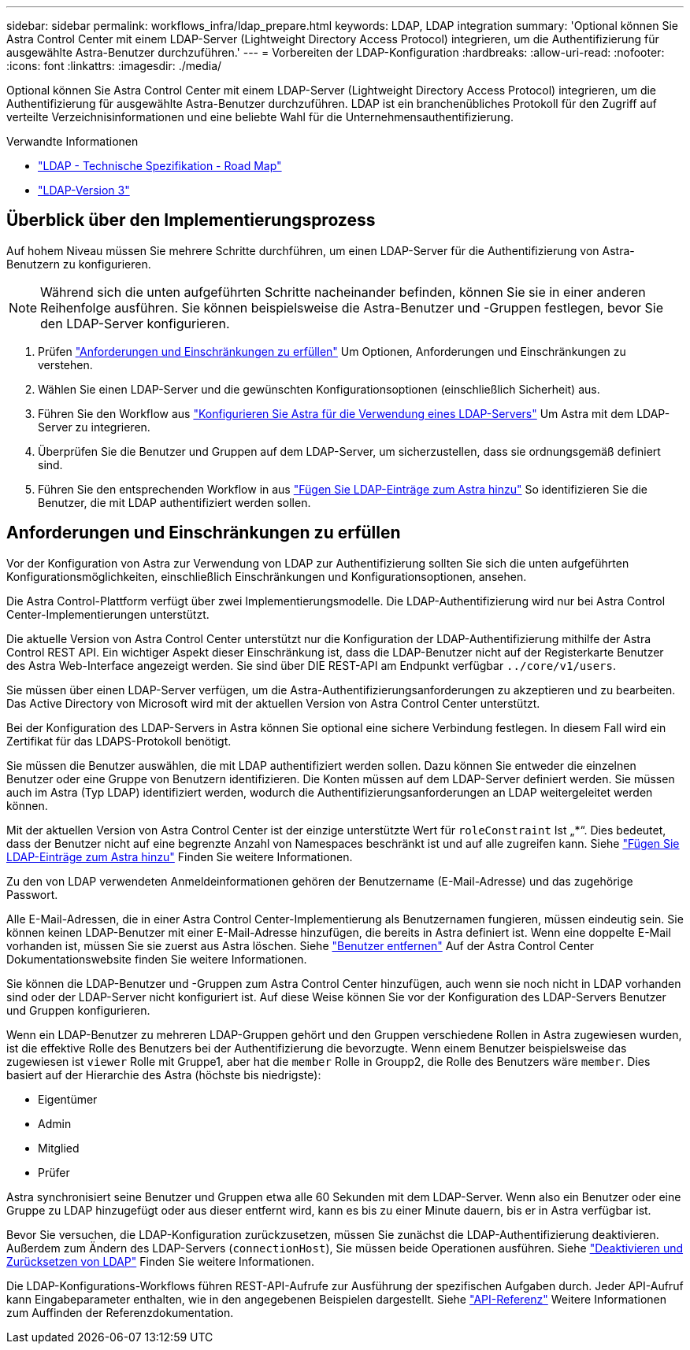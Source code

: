 ---
sidebar: sidebar 
permalink: workflows_infra/ldap_prepare.html 
keywords: LDAP, LDAP integration 
summary: 'Optional können Sie Astra Control Center mit einem LDAP-Server (Lightweight Directory Access Protocol) integrieren, um die Authentifizierung für ausgewählte Astra-Benutzer durchzuführen.' 
---
= Vorbereiten der LDAP-Konfiguration
:hardbreaks:
:allow-uri-read: 
:nofooter: 
:icons: font
:linkattrs: 
:imagesdir: ./media/


[role="lead"]
Optional können Sie Astra Control Center mit einem LDAP-Server (Lightweight Directory Access Protocol) integrieren, um die Authentifizierung für ausgewählte Astra-Benutzer durchzuführen. LDAP ist ein branchenübliches Protokoll für den Zugriff auf verteilte Verzeichnisinformationen und eine beliebte Wahl für die Unternehmensauthentifizierung.

.Verwandte Informationen
* https://datatracker.ietf.org/doc/html/rfc4510["LDAP - Technische Spezifikation - Road Map"^]
* https://datatracker.ietf.org/doc/html/rfc4511["LDAP-Version 3"^]




== Überblick über den Implementierungsprozess

Auf hohem Niveau müssen Sie mehrere Schritte durchführen, um einen LDAP-Server für die Authentifizierung von Astra-Benutzern zu konfigurieren.


NOTE: Während sich die unten aufgeführten Schritte nacheinander befinden, können Sie sie in einer anderen Reihenfolge ausführen. Sie können beispielsweise die Astra-Benutzer und -Gruppen festlegen, bevor Sie den LDAP-Server konfigurieren.

. Prüfen link:../workflows_infra/ldap_prepare.html#requirements-and-limitations["Anforderungen und Einschränkungen zu erfüllen"] Um Optionen, Anforderungen und Einschränkungen zu verstehen.
. Wählen Sie einen LDAP-Server und die gewünschten Konfigurationsoptionen (einschließlich Sicherheit) aus.
. Führen Sie den Workflow aus link:../workflows_infra/wf_ldap_configure_server.html["Konfigurieren Sie Astra für die Verwendung eines LDAP-Servers"] Um Astra mit dem LDAP-Server zu integrieren.
. Überprüfen Sie die Benutzer und Gruppen auf dem LDAP-Server, um sicherzustellen, dass sie ordnungsgemäß definiert sind.
. Führen Sie den entsprechenden Workflow in aus link:../workflows_infra/wf_ldap_add_entries.html["Fügen Sie LDAP-Einträge zum Astra hinzu"] So identifizieren Sie die Benutzer, die mit LDAP authentifiziert werden sollen.




== Anforderungen und Einschränkungen zu erfüllen

Vor der Konfiguration von Astra zur Verwendung von LDAP zur Authentifizierung sollten Sie sich die unten aufgeführten Konfigurationsmöglichkeiten, einschließlich Einschränkungen und Konfigurationsoptionen, ansehen.

Die Astra Control-Plattform verfügt über zwei Implementierungsmodelle. Die LDAP-Authentifizierung wird nur bei Astra Control Center-Implementierungen unterstützt.

Die aktuelle Version von Astra Control Center unterstützt nur die Konfiguration der LDAP-Authentifizierung mithilfe der Astra Control REST API. Ein wichtiger Aspekt dieser Einschränkung ist, dass die LDAP-Benutzer nicht auf der Registerkarte Benutzer des Astra Web-Interface angezeigt werden. Sie sind über DIE REST-API am Endpunkt verfügbar `../core/v1/users`.

Sie müssen über einen LDAP-Server verfügen, um die Astra-Authentifizierungsanforderungen zu akzeptieren und zu bearbeiten. Das Active Directory von Microsoft wird mit der aktuellen Version von Astra Control Center unterstützt.

Bei der Konfiguration des LDAP-Servers in Astra können Sie optional eine sichere Verbindung festlegen. In diesem Fall wird ein Zertifikat für das LDAPS-Protokoll benötigt.

Sie müssen die Benutzer auswählen, die mit LDAP authentifiziert werden sollen. Dazu können Sie entweder die einzelnen Benutzer oder eine Gruppe von Benutzern identifizieren. Die Konten müssen auf dem LDAP-Server definiert werden. Sie müssen auch im Astra (Typ LDAP) identifiziert werden, wodurch die Authentifizierungsanforderungen an LDAP weitergeleitet werden können.

Mit der aktuellen Version von Astra Control Center ist der einzige unterstützte Wert für `roleConstraint` Ist „*“. Dies bedeutet, dass der Benutzer nicht auf eine begrenzte Anzahl von Namespaces beschränkt ist und auf alle zugreifen kann. Siehe link:../workflows_infra/wf_ldap_add_entries.html["Fügen Sie LDAP-Einträge zum Astra hinzu"] Finden Sie weitere Informationen.

Zu den von LDAP verwendeten Anmeldeinformationen gehören der Benutzername (E-Mail-Adresse) und das zugehörige Passwort.

Alle E-Mail-Adressen, die in einer Astra Control Center-Implementierung als Benutzernamen fungieren, müssen eindeutig sein. Sie können keinen LDAP-Benutzer mit einer E-Mail-Adresse hinzufügen, die bereits in Astra definiert ist. Wenn eine doppelte E-Mail vorhanden ist, müssen Sie sie zuerst aus Astra löschen. Siehe https://docs.netapp.com/us-en/astra-control-center/use/manage-users.html#remove-users["Benutzer entfernen"^] Auf der Astra Control Center Dokumentationswebsite finden Sie weitere Informationen.

Sie können die LDAP-Benutzer und -Gruppen zum Astra Control Center hinzufügen, auch wenn sie noch nicht in LDAP vorhanden sind oder der LDAP-Server nicht konfiguriert ist. Auf diese Weise können Sie vor der Konfiguration des LDAP-Servers Benutzer und Gruppen konfigurieren.

Wenn ein LDAP-Benutzer zu mehreren LDAP-Gruppen gehört und den Gruppen verschiedene Rollen in Astra zugewiesen wurden, ist die effektive Rolle des Benutzers bei der Authentifizierung die bevorzugte. Wenn einem Benutzer beispielsweise das zugewiesen ist `viewer` Rolle mit Gruppe1, aber hat die `member` Rolle in Groupp2, die Rolle des Benutzers wäre `member`. Dies basiert auf der Hierarchie des Astra (höchste bis niedrigste):

* Eigentümer
* Admin
* Mitglied
* Prüfer


Astra synchronisiert seine Benutzer und Gruppen etwa alle 60 Sekunden mit dem LDAP-Server. Wenn also ein Benutzer oder eine Gruppe zu LDAP hinzugefügt oder aus dieser entfernt wird, kann es bis zu einer Minute dauern, bis er in Astra verfügbar ist.

Bevor Sie versuchen, die LDAP-Konfiguration zurückzusetzen, müssen Sie zunächst die LDAP-Authentifizierung deaktivieren. Außerdem zum Ändern des LDAP-Servers (`connectionHost`), Sie müssen beide Operationen ausführen. Siehe link:../workflows_infra/wf_ldap_disable_reset.html["Deaktivieren und Zurücksetzen von LDAP"] Finden Sie weitere Informationen.

Die LDAP-Konfigurations-Workflows führen REST-API-Aufrufe zur Ausführung der spezifischen Aufgaben durch. Jeder API-Aufruf kann Eingabeparameter enthalten, wie in den angegebenen Beispielen dargestellt. Siehe link:../reference/api_reference.html["API-Referenz"] Weitere Informationen zum Auffinden der Referenzdokumentation.

